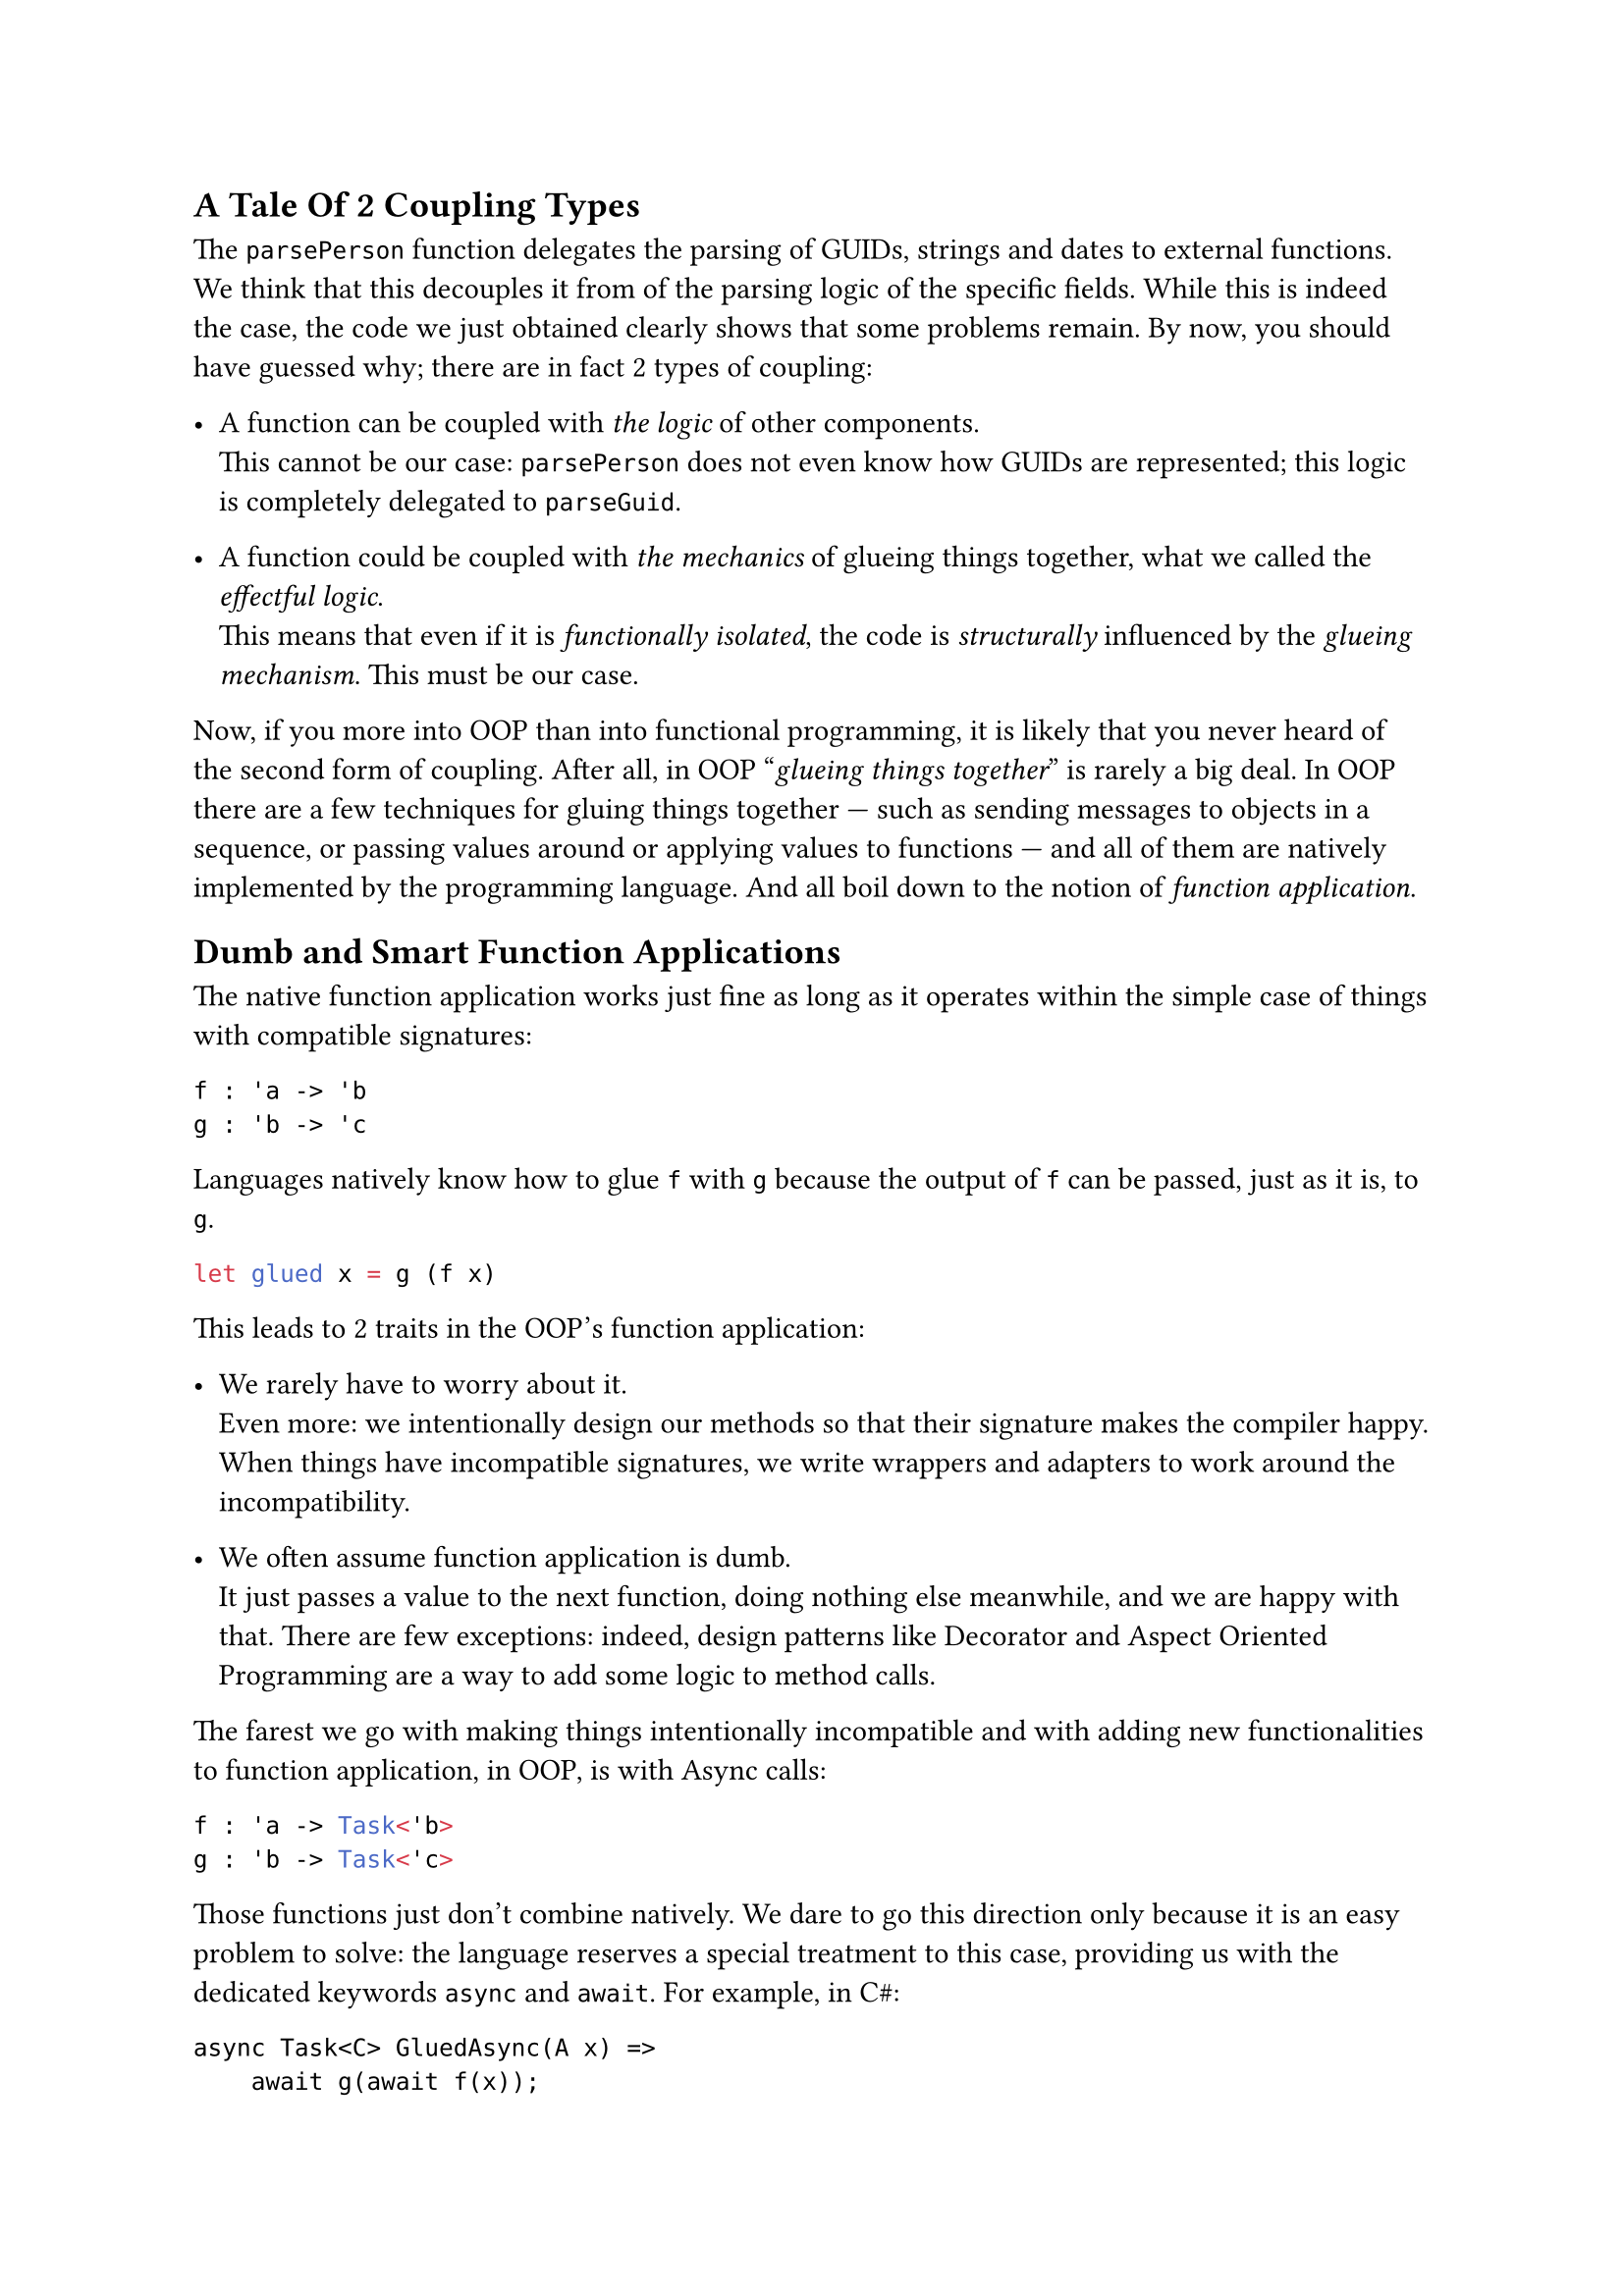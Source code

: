 == A Tale Of 2 Coupling Types <chapter-5>

The `parsePerson` function delegates the parsing of GUIDs, strings and
dates to external functions. We think that this decouples it from of the
parsing logic of the specific fields. While this is indeed the case, the
code we just obtained clearly shows that some problems remain. By now,
you should have guessed why; there are in fact 2 types of coupling:

- A function can be coupled with #emph[the logic] of other components. \
  This cannot be our case: `parsePerson` does not even know how GUIDs
  are represented; this logic is completely delegated to `parseGuid`.

- A function could be coupled with #emph[the mechanics] of glueing
  things together, what we called the #emph[effectful logic];. \
  This means that even if it is #emph[functionally isolated];, the code
  is #emph[structurally] influenced by the #emph[glueing mechanism];.
  This must be our case.

Now, if you more into OOP than into functional programming, it is likely
that you never heard of the second form of coupling. After all, in OOP
"#emph[glueing things together];" is rarely a big deal. In OOP there are
a few techniques for gluing things together --- such as sending messages
to objects in a sequence, or passing values around or applying values to
functions --- and all of them are natively implemented by the
programming language. And all boil down to the notion of #emph[function
application];.

== Dumb and Smart Function Applications
<dumb-and-smart-function-applications>
The native function application works just fine as long as it operates
within the simple case of things with compatible signatures:

```ocaml
f : 'a -> 'b
g : 'b -> 'c
```

Languages natively know how to glue `f` with `g` because the output of
`f` can be passed, just as it is, to `g`.

```ocaml
let glued x = g (f x)
```

This leads to 2 traits in the OOP's function application:

- We rarely have to worry about it. \
  Even more: we intentionally design our methods so that their signature
  makes the compiler happy. When things have incompatible signatures, we
  write wrappers and adapters to work around the incompatibility.

- We often assume function application is dumb. \
  It just passes a value to the next function, doing nothing else
  meanwhile, and we are happy with that. There are few exceptions:
  indeed, design patterns like Decorator and Aspect Oriented Programming
  are a way to add some logic to method calls.

The farest we go with making things intentionally incompatible and with
adding new functionalities to function application, in OOP, is with
Async calls:

```ocaml
f : 'a -> Task<'b>
g : 'b -> Task<'c>
```

Those functions just don't combine natively. We dare to go this
direction only because it is an easy problem to solve: the language
reserves a special treatment to this case, providing us with the
dedicated keywords `async` and `await`. For example, in C\#:

```csharp
async Task<C> GluedAsync(A x) =>
    await g(await f(x));
```

In a sense, exceptions are also an example of this. If your language did
not implement exceptions, you would need to handle errors like Go does:

- Checking every and each call for returned errors.
- Propagating the error upstream.
- Passing the call stack too.

etc.

Your domain code would be horribly polluted by this error handling
stuff. A way out of this could be to extend the native function
application so that, other than just passing a value from a function to
the next one, it would #emph[also] tackle the error handling
responsibility. Exceptions are so convenient to use because the native
function application does all of this, under the hood.

== Breaking The Rules
<breaking-the-rules>
Both exceptions and the `async`/`await` mechanism are ad-hoc, built-in
solutions. We cannot expect that the native F\# function application
provided a special treatment for parser functions returning `Result`s of
tuples. This is too specific to our peculiar use case.

In fact, in FP it's often the case that we intentionally design the
function signatures ignoring the native gluing mechanism. We take the
freedom to design functions that don't fit together because function
application is easy to extend. And because this gives us the chance to
put some custom logic in the gluing mechanism.

As an FP programmer you don't settle with the dumb native function
application. You want fancier ones: you want them to deal with async
calls, with exceptions. Or to log each call; or, again, to deal with
errors via a `Result` instance instead of exceptions, as in our case. Or
--- why not? --- to do some combinatorial calculation. I stress that in
"You want fancier ones" I intentionally used a plural: in fact, really,
you want a family of function applications, one for each of your
specific use case.

FP techniques provide a way more generic solution than special keywords
like `async` and `await`. If you read
#link("/monads-for-the-rest-of-us")[Monads for The Rest of Us];, the
notion of Applicative Functors and Monads as an extension of function
application should not be new to you.

Here's the takeaway: if in OOP the signature incompatibility is #emph[a
problem] to be avoided or to be solved by the means of wrappers and
adapters, in FP the same incompatibility is #emph[a design tool] to be
leveraged.

So, let's see how to fix the pyramid of doom we wrote in `parsePerson`
by distilling a new function application. And let's see how this leads
us to re-invent --- yet another time --- Monads.

Take a break, bite an apple, then jump to
#link("/monadic-parser-combinators-6")[the next installment];.
